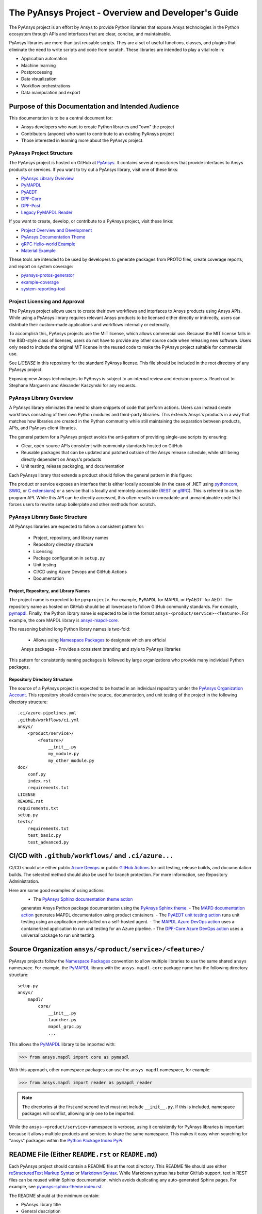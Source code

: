 ####################################################
The PyAnsys Project - Overview and Developer's Guide
####################################################

The PyAnsys project is an effort by Ansys to provide Python libraries
that expose Ansys technologies in the Python ecosystem through APIs
and interfaces that are clear, concise, and maintainable.

PyAnsys libraries are more than just reusable scripts. They are a set
of useful functions, classes, and plugins that eliminate the need to
write scripts and code from scratch. These libraries are intended to
play a vital role in:

- Application automation
- Machine learning
- Postprocessing
- Data visualization
- Workflow orchestrations
- Data manipulation and export


Purpose of this Documentation and Intended Audience
~~~~~~~~~~~~~~~~~~~~~~~~~~~~~~~~~~~~~~~~~~~~~~~~~~~
This documentation is to be a central document for:

- Ansys developers who want to create Python libraries and "own" the
  project
- Contributors (anyone) who want to contribute to an existing PyAnsys
  project
- Those interested in learning more about the PyAnsys project.


PyAnsys Project Structure
=========================
The PyAnsys project is hosted on GitHub at `PyAnsys
<https://github.com/pyansys>`_. It contains several repositories that
provide interfaces to Ansys products or services.  If you want to try 
out a PyAnsys library, visit one of these links:

* `PyAnsys Library Overview <https://docs.pyansys.com/>`_
* `PyMAPDL`_
* `PyAEDT`_
* `DPF-Core <https://github.com/pyansys/DPF-Core>`_
* `DPF-Post <https://github.com/pyansys/DPF-Post>`_
* `Legacy PyMAPDL Reader <https://github.com/pyansys/pymapdl-reader>`_

If you want to create, develop, or contribute to a PyAnsys project, 
visit these links:

* `Project Overview and Development <https://github.com/pyansys/about>`_
* `PyAnsys Documentation Theme <https://github.com/pyansys/pyansys-sphinx-theme>`_
* `gRPC Hello-world Example <https://github.com/pyansys/pyansys-helloworld>`_
* `Material Example <https://github.com/pyansys/example-data>`_

These tools are intended to be used by developers to generate packages
from PROTO files, create coverage reports, and report on system coverage:

* `pyansys-protos-generator <https://github.com/pyansys/pyansys-protos-generator>`_
* `example-coverage <https://github.com/pyansys/example-coverage>`_
* `system-reporting-tool <https://github.com/pyansys/system-reporting-tool>`_


Project Licensing and Approval
==============================
The PyAnsys project allows users to create their own workflows and 
interfaces to Ansys products using Ansys APIs. While using a PyAnsys 
library requires relevant Ansys products to be licensed either directly 
or indirectly, users can distribute their custom-made applications 
and workflows internally or externally.

To accomplish this, PyAnsys projects use the MIT license, which 
allows commercial use. Because the MIT license falls in the
BSD-style class of licenses, users do not have to provide any other
source code when releasing new software. Users only need to
include the original MIT license in the reused code to make the
PyAnsys project suitable for commercial use.

See `LICENSE` in this repository for the standard PyAnsys license.
This file should be included in the root directory of any PyAnsys 
project.

Exposing new Ansys technologies to PyAnsys is subject to an internal
review and decision process. Reach out to Stephane Marguerin and
Alexander Kaszynski for any requests.


PyAnsys Library Overview
========================
A PyAnsys library eliminates the need to share snippets of code that
perform actions. Users can instead create workflows consisting of 
their own Python modules and third-party libraries. This extends 
Ansys's products in a way that matches how libraries are created 
in the Python community while still maintaining the separation 
between products, APIs, and PyAnsys client libraries.

The general pattern for a PyAnsys project avoids the anti-pattern of
providing single-use scripts by ensuring:

* Clear, open-source APIs consistent with community standards hosted
  on GitHub
* Reusable packages that can be updated and patched outside of the
  Ansys release schedule, while still being directly dependent on
  Ansys's products
* Unit testing, release packaging, and documentation

Each PyAnsys library that extends a product should follow the
general pattern in this figure:

.. image:: https://github.com/pyansys/about/raw/main/doc/source/images/diagram.png
  :width: 400
  :alt: Overview Diagram

The product or service exposes an interface that is either locally accessible 
(in the case of .NET using `pythoncom`_, `SWIG`_, or `C extensions`_) or a 
service that is locally and remotely accessible (`REST`_ or `gRPC`_). This 
is referred to as the program API. While this API can be directly accessed, 
this often results in unreadable and unmaintainable code that forces users to
rewrite setup boilerplate and other methods from scratch.

PyAnsys Library Basic Structure
===============================
All PyAnsys libraries are expected to follow a consistent pattern for:

  - Project, repository, and library names
  - Repository directory structure
  - Licensing
  - Package configuration in ``setup.py``
  - Unit testing
  - CI/CD using Azure Devops and GitHub Actions
  - Documentation


Project, Repository, and Library Names
--------------------------------------
The project name is expected to be ``py<project>``. For example,
``PyMAPDL`` for MAPDL or `PyAEDT`` for AEDT. The repository name as
hosted on GitHub should be all lowercase to follow GitHub community
standards. For exmaple, `pymapdl`_.  Finally, the Python library
name is expected to be in the format
``ansys-<product/service>-<feature>``. For example, the core MAPDL
library is `ansys-mapdl-core <https://pypi.org/project/ansys-mapdl-core/>`_.

The reasoning behind long Python library names is two-fold:

  - Allows using `Namespace Packages`_ to designate which are official 
  Ansys packages
  - Provides a consistent branding and style to PyAnsys libraries
  
This pattern for consistently naming packages is followed by 
large organizations who provide many individual Python packages.


Repository Directory Structure
------------------------------
The source of a PyAnsys project is expected to be hosted in an
individual repository under the `PyAnsys Organization Account
<https://github.com/pyansys>`__.  This repository should contain 
the source, documentation, and unit testing of the project in
the following directory structure:

::

   .ci/azure-pipelines.yml
   .github/workflows/ci.yml
   ansys/
       <product/service>/
           <feature>/
               __init__.py
               my_module.py
               my_other_module.py
   doc/
       conf.py
       index.rst
       requirements.txt
   LICENSE
   README.rst
   requirements.txt
   setup.py
   tests/
       requirements.txt
       test_basic.py
       test_advanced.py


CI/CD with ``.github/workflows/`` and ``.ci/azure...``
~~~~~~~~~~~~~~~~~~~~~~~~~~~~~~~~~~~~~~~~~~~~~~~~~~~~~~
CI/CD should use either public `Azure Devops
<https://azure.microsoft.com/en-us/services/devops/>`_ or public
`GitHub Actions <https://github.com/features/actions>`_ for unit
testing, release builds, and documentation builds.  The selected 
method should also be used for branch protection. For more 
information, see Repository Administration.

Here are some good examples of using actions:
  - The `PyAnsys Sphinx documentation theme action <https://github.com/pyansys/pyansys-sphinx-theme/blob/main/.github/workflows/ci-build.yml>`_ 
  generates Ansys Python package documentation using the `PyAnsys Sphinx theme <https://sphinxdocs.pyansys.com/>`__.  
  - The `MAPD documentation action <https://github.com/pyansys/pymapdl/blob/main/.github/workflows/ci-build.yml>`_ 
  generates MAPDL documentation using product containers.
  - The `PyAEDT unit testing action <https://github.com/pyansys/PyAEDT/blob/main/.github/workflows/unit_tests.yml>`_ 
  runs unit testing using an application preinstalled on a self-hosted agent.
  - The `MAPDL Azure DevOps action <https://github.com/pyansys/pymapdl/blob/main/.ci/azure-pipelines.yml>`_ 
  uses a containerized application to run unit testing for an Azure pipeline.
  - The `DPF-Core Azure DevOps action <https://github.com/pyansys/DPF-Core/blob/master/.ci/azure-pipelines.yml>`_ 
  uses a universal package to run unit testing.

Source Organization ``ansys/<product/service>/<feature>/``
~~~~~~~~~~~~~~~~~~~~~~~~~~~~~~~~~~~~~~~~~~~~~~~~~~~~~~~~~~
PyAnsys projects follow the `Namespace Packages`_ convention to allow
multiple libraries to use the same shared ``ansys`` namespace. For
example, the `PyMAPDL`_ library with the ``ansys-mapdl-core`` package
name has the following directory structure:

::

   setup.py
   ansys/
       mapdl/
           core/
               __init__.py
               launcher.py
               mapdl_grpc.py
               ...

This allows the `PyMAPDL`_ library to be imported with:

.. code:: python

   >>> from ansys.mapdl import core as pymapdl

With this approach, other namespace packages can use the
``ansys-mapdl`` namespace, for example:

.. code:: python

   >>> from ansys.mapdl import reader as pymapdl_reader

.. note::

   The directories at the first and second level must not include
   ``__init__.py``.  If this is included, namespace packages will
   conflict, allowing only one to be imported.

While the ``ansys-<product/service>`` namespace is verbose, using it 
consistently for PyAnsys libraries is important because it allows 
multiple products and services to share the same namespace. This
makes it easy when searching for "ansys" packages within the `Python
Package Index PyPi <https://pypi.org/>`_.


README File (Either ``README.rst`` or ``README.md``)
~~~~~~~~~~~~~~~~~~~~~~~~~~~~~~~~~~~~~~~~~~~~~~~~~~~~
Each PyAnsys project should contain a README file at the root directory. 
This README file should use either `reStructuredText Markup Syntax`_ 
or `Markdown Syntax`_.  While Markdown syntax has better GitHub support, 
text in REST files can be reused within Sphinx documentation, which 
avoids duplicating any auto-generated Sphinx pages. For example, 
see `pyansys-sphinx-theme index.rst`_.

.. _pyansys-sphinx-theme index.rst: https://github.com/pyansys/pyansys-sphinx-theme/blob/main/doc/source/index.rst
.. _reStructuredText Markup Syntax: https://docutils.sourceforge.io/rst.html
.. _Markdown Syntax: https://www.markdownguide.org/basic-syntax/


The README should at the minimum contain:

- PyAnsys library title
- General description
- Installation directions (via ``pip install`` and ``git clone ...``)
- Basic usage
- Links to the full documentation

The README will also be reused within the ``long_description`` in
the package ``setup.py``.


Setup File ``setup.py``
~~~~~~~~~~~~~~~~~~~~~~~
The PyAnsys library package setup file is expected to contain these elements:

- Name (such as ``ansys-mapdl-core``)
- Packages (such as ``ansys.mapdl.core``)
- Short description
- Long description in a ``README.md`` or ``README.rst`` file
- `Single-sourced package version <https://packaging.python.org/guides/single-sourcing-package-version/>`_
- Author of ``'ANSYS, Inc.'``
- Maintainer and maintainer email.
- Dependency requirements
- Applicable classifiers

The ``ansys-<product/service>-<feature>`` would have at the minimum
the following within its ``setup.py``.

.. code:: python

   """Setup file for ansys-<product/service>-<feature>"""
   import codecs
   import os
   from io import open as io_open
   from setuptools import setup

   THIS_PATH = os.path.abspath(os.path.dirname(__file__))
   __version__ = None
   version_file = os.path.join(THIS_PATH, 'ansys', '<product/service>',
                               '<feature>', '_version.py')
   with io_open(version_file, mode='r') as fd:
       exec(fd.read())

   setup(
       name='ansys-<product/service>-<feature>',
       packages=['ansys.<product/service>.<feature>'],
       version=__version__,
       description='Short description',
       long_description=open('README.rst').read(),
       long_description_content_type='text/x-rst',
       url='https://github.com/pyansys/pyansys-package-example/',
       license='MIT',
       author='ANSYS, Inc.',
       maintainer='First Last',
       maintainer_email='first.last@ansys.com',
       install_requires=['grpcio>=1.30.0'],
       python_requires='>=3.5',
       classifiers=[
           'Development Status :: 4 - Beta',
           'Programming Language :: Python :: 3',
           'License :: OSI Approved :: MIT License',
           'Operating System :: OS Independent',
       ],
   )


Documentation Directory ``doc``
~~~~~~~~~~~~~~~~~~~~~~~~~~~~~~~
The documentation directory ``doc`` contains the full PyAnsys library
documentation including:

- The same information as the README on the main page.  Reuse the ``README.rst`` file if possible to avoid duplication.
- In-depth getting started information, including installation details.
- API Reference containing `Sphinx autosummary API documentation <https://www.sphinx-doc.org/en/master/usage/extensions/autosummary.html>`_.
- User guide containing basic examples, thorough description of the library, use case scenarios, descriptive examples explaining methodology.
- Examples consisting of Jupyter Notebooks.
- Contributing section, which can be linked to general "Contributing" section of the About page.

For more information about the structure of the documentation directory, see `pyansys-sphinx-theme <https://sphinxdocs.pyansys.com/>`_.


Abstraction and Encapsulation
=============================
Abstraction in Python is the process of hiding the real implementation
of an application from the user and emphasizing only usage.

One of the main objectives of PyAnsys libraries is to wrap data and methods
within units of execution while hiding data or parameters in protected
variables.  The following sections demonstrate how applications or 
complex services expose functionalities that matter to the user and
hide all else. For example, background details, implementation,
and hidden states do not need to be exposed.

Application Interface Abstraction
~~~~~~~~~~~~~~~~~~~~~~~~~~~~~~~~~
Many Ansys applications are designed around user interaction within a
desktop GUI-based environment. Consequently, scripts recorded
directly from user sessions and in the context of manipulating the
desktop application. Instead, scripts should be written for an API 
that is structured around data represented as classes and modules.

PyAnsys seeks to make the API a "first class citizen" in regards to
interacting with an Ansys product by presenting the product as a
stateful data model. Consider the following comparison between using a
recorded script from AEDT versus the PyAEDT libary to create an
open region in the active editor:

+------------------------------------------------------+----------------------------------------------+
| Using AEDT with MS COM Methods                       | Using AEDT with the `PyAEDT`_ Library        |
+------------------------------------------------------+----------------------------------------------+
| .. code:: python                                     | .. code:: python                             |
|                                                      |                                              |
|    import sys                                        |    from pyaedt import Hfss                   |
|    import pythoncom                                  |                                              |
|    import win32com.client                            |    hfss = Hfss()                             |
|                                                      |    hfss.create_open_region(frequency="1GHz") |
|    # initialize the desktop using pythoncom          |                                              |
|    Module = sys.modules['__main__']                  |                                              |
|    oDesktop = Module.oDesktop                        |                                              |
|    oProject = oDesktop.SetActiveProject("Project1")  |                                              |
|    oDesign = oProject.SetActiveDesign("HFSSDesign1") |                                              |
|    oEditor = oDesign.SetActiveEditor("3D Modeler")   |                                              |
|    oModule = oDesign.GetModule("BoundarySetup")      |                                              |
|                                                      |                                              |
|    # create an open region                           |                                              |
|    parm = [                                          |                                              |
|        "NAME:Settings",                              |                                              |
|        "OpFreq:=", "1GHz",                           |                                              |
|        "Boundary:=", "Radition",                     |                                              |
|        "ApplyInfiniteGP:=", False                    |                                              |
|    ]                                                 |                                              |
|    oModule.CreateOpenRegion(parm)                    |                                              |
+------------------------------------------------------+----------------------------------------------+

Besides length and readability, the biggest difference between the two
approaches is how the methods and attributes from the `Hfss` class
are encapsulated.  For example, desktop no longer needs to be
explicitly instantiated and is hidden as a protected attribute
``_desktop``. The connection to the application takes place
automatically when `Hfss` is instantiated, and the active project,
editor, and module are automatically used to create the open
region.

Furthermore, the `create_open_region` method within `Hfss`
contains a full Python documentation string with keyword arguments,
clear `numpydoc`_ parameters and returns, and a basic example.
These are unavailable when directly using COM methods, preventing
the use of contextual help from within a Python IDE.

What follows is the source of the method in ``hfss.py`` within
`PyAEDT`_.  Note how calls to the COM object are encapsulated all
within this method.

.. code:: python

    def create_open_region(self, frequency="1GHz", boundary="Radiation",
                           apply_infinite_gp=False, gp_axis="-z"):
       """Create an open region on the active editor.

       Parameters
       ----------
       frequency : str, optional
           Frequency with units. The  default is ``"1GHz"``.
       boundary : str, optional
           Type of the boundary. The default is ``"Radiation"``.
       apply_infinite_gp : bool, optional
           Whether to apply an infinite ground plane. The default is ``False``.
       gp_axis : str, optional
           The default is ``"-z"``.

       Returns
       -------
       bool
           ``True`` when successful, ``False`` when failed.

       Examples
       --------
       Create an open region in the active editor at 1 GHz.

       >>> hfss.create_open_region(frequency="1GHz")
        
       """
       vars = [
           "NAME:Settings",
           "OpFreq:=", frequency,
           "Boundary:=", boundary,
           "ApplyInfiniteGP:=", apply_infinite_gp
       ]
       if apply_infinite_gp:
           vars.append("Direction:=")
           vars.append(gp_axis)

       self._omodelsetup.CreateOpenRegion(vars)
       return True

Here, the COM `CreateOpenRegion` method is abstracted, encapsulating
the model setup object.  There's no reason why a user needs direct
access to `_omodelsetup`, which is why it's protected in the
`Hfss` class.  Additionally, calling the method is simplified by
providing (and documenting) the defaults using keyword arguments and
placing them into the ``vars`` list, all while following the `Style
Guide for Python Code (PEP8)`_.


Service Abstraction
~~~~~~~~~~~~~~~~~~~
Some Ansys products are exposed as services that permit remote
execution using technologies like `REST`_ or `gRPC`_.  These services
are typically exposed in a manner where the API has already been
abstracted becuase not all methods can be exposed through a remote API.
Here, the abstraction of the service is as crucial as in the case of
the "desktop API".  In this case, remote API calls should be identical
if the service is local or remote, with the only difference being that local
calls are faster to execute.

Consider the following code examples. The left-hand example shows the
amount of work to start, establish a connection to, and submit an
input file to MAPDL using auto-generated gRPC interface files. For
more information, see `pyansys-protos-generator
<https://github.com/pyansys/pyansys-protos-generator>`_.)  The 
right-hand side shows the same workflow but uses the `PyMAPDL`_ library.

+----------------------------------------------------------+--------------------------------------------+
| Using the gRPC Auto-generated Interface                  | Using the `PyMAPDL`_ Library               |
+==========================================================+============================================+
| .. code:: python                                         | .. code:: python                           |
|                                                          |                                            |
|    import grpc                                           |    from ansys.mapdl import core as pymapdl |
|                                                          |                                            |
|    from ansys.mapdl import mapdl_pb2 as pb_types         |    # start mapdl and read the input file   |
|    from ansys.mapdl import mapdl_pb2_grpc as mapdl_grpc  |    mapdl = pymapdl.launch_mapdl()          |
|    from ansys.mapdl import kernel_pb2 as anskernel       |    output = mapdl.input('ds.dat')          |
|    from ansys.client.launcher.client import Launcher     |                                            |
|                                                          |                                            |
|    # start MAPDL                                         |                                            |
|    sm = Launcher()                                       |                                            |
|    job = sm.create_job_by_name("mapdl-212")              |                                            |
|    service_name = f"grpc-{job.name}"                     |                                            |
|    mapdl_service = sm.get_service(name=service_name)     |                                            |
|                                                          |                                            |
|    # create a gRPC channel                               |                                            |
|    channel_str = '%s:%d' % (mapdl_service.host,          |                                            |
|                             mapdl_service.port)          |                                            |
|    channel = grpc.insecure_channel(channel_str)          |                                            |
|    stub = mapdl_grpc.MapdlServiceStub(channel)           |                                            |
|                                                          |                                            |
|    # send an input file request                          |                                            |
|    request = pb_types.InputRequest(filename='ds.dat')    |                                            |
|    response = stub.InputFileS(request)                   |                                            |
|    # additional postprocessing to parse response         |                                            |
|                                                          |                                            |
+----------------------------------------------------------+--------------------------------------------+

The approach on the right has a number of advantages:

  - Readability due to the abstraction of service startup
  - Short package names 
  - Simplified interface for starting MAPDL
  - Full documentation strings for all classes, methods, and functions

To properly abstract a service, users must have the option to
either launch the service and connect to it locally if the software exists on
their machines or connect to a remote instance of the service.  One
way to do this is to include a function to launch the service. This example 
includes `launch_mapdl`, which brokers a connection via a `Mapdl`
class:

.. code:: python

   >>> from ansys.mapdl.core import Mapdl
   >>> mapdl = Mapdl(ip=<IP Address>, port=<Port>)
   >>> print(mapdl)
   Product:             Ansys Mechanical Enterprise
   MAPDL Version:       21.2
   ansys.mapdl Version: 0.59.dev0

This straightforward approach connects to a local or remote instance 
of MAPDL via gRPC by instantiating an instance of `Mapdl`. At this 
point, because the assumption is MAPDL is always remote, it's 
possible to issue commands to MAPDL, including those requiring 
file transfer like `Mapdl.input`.


Data Transfer and Representation
~~~~~~~~~~~~~~~~~~~~~~~~~~~~~~~~
One best practice for transferring data from a local application or 
remote service is to represent arrays as ``numpy.ndarray`` or
``pandas.DataFrame`` objects, rather than returning raw JSON, gRPC
classes, Python lists, or, at worst, a string.

This example generates a simple mesh in MAPDL:

.. code:: python

   >>> mapdl.prep7()
   >>> mapdl.block(0, 1, 0, 1, 0, 1)
   >>> mapdl.et(1, 186)
   >>> mapdl.vmesh('ALL')

At this point, the only two ways within MAPDL to access the nodes and
connectivity of the mesh are either to print it using the ``NLIST``
command or to write it to disk using the ``CDWRITE`` command. Both 
methods are remarkably inefficient and require:

  - Serializing the data to ASCII on the server
  - Transfering the data
  - Deserializing the data within Python
  - Converting the data to an array
  
This example printss using the ``NLIST`` command:

.. code:: python

   >>> print(mapdl.nlist())
       NODE        X             Y             Z
        1   0.0000        1.0000        0.0000
        2   0.0000        0.0000        0.0000
        3   0.0000       0.75000        0.0000

It's more efficient to transfer the node array as either a
series of repeated ``Node`` messages or, better yet, to serialize 
the entire array into bytes and then deserialize it on the client 
side. For a concrete and standalone example of this in C++ and Python, 
see `grpc_chunk_stream_demo`_.

While raw byte streams are vastly more efficient, one major disadvantage 
is that the structure of the data is lost when serializing the array. 
This should be considered when deciding how to write your API.

Regardless of the serialization or message format, users will
expect Python native types (or a common type for a common library like
``pandas.DataFrame`` or ``numpy.ndarray``.  Here, within `PyMAPDL`_,
the nodes of the mesh are accessible as the ``nodes`` attribute within
the ``mesh`` attribute, which provides an encapsulation of the mesh
within the MAPDL database.

.. code:: python

   >>> mapdl.mesh.nodes
   array([[0.  , 1.  , 0.  ],
          [0.  , 0.  , 0.  ],
          [0.  , 0.75, 0.  ],
          ...
          [0.5 , 0.5 , 0.75],
          [0.5 , 0.75, 0.5 ],
          [0.75, 0.5 , 0.5 ]])



.. _gRPC: https://grpc.io/
.. _pythoncom: http://timgolden.me.uk/pywin32-docs/pythoncom.html
.. _SWIG: http://www.swig.org/
.. _C extensions: https://docs.python.org/3/extending/extending.html
.. _Anaconda Distribution: https://www.anaconda.com/products/individual
.. _REST: https://en.wikipedia.org/wiki/Representational_state_transfer
.. _PyAEDT: https://github.com/pyansys/PyAEDT
.. _PyMAPDL: https://github.com/pyansys/pymapdl
.. _pymapdl: https://github.com/pyansys/pymapdl
.. _Style Guide for Python Code (PEP8): https://www.python.org/dev/peps/pep-0008
.. _grpc_chunk_stream_demo: https://github.com/pyansys/grpc_chunk_stream_demo
.. _numpydoc: https://numpydoc.readthedocs.io/en/latest/format.html
.. _Namespace Packages: https://packaging.python.org/guides/packaging-namespace-packages/
